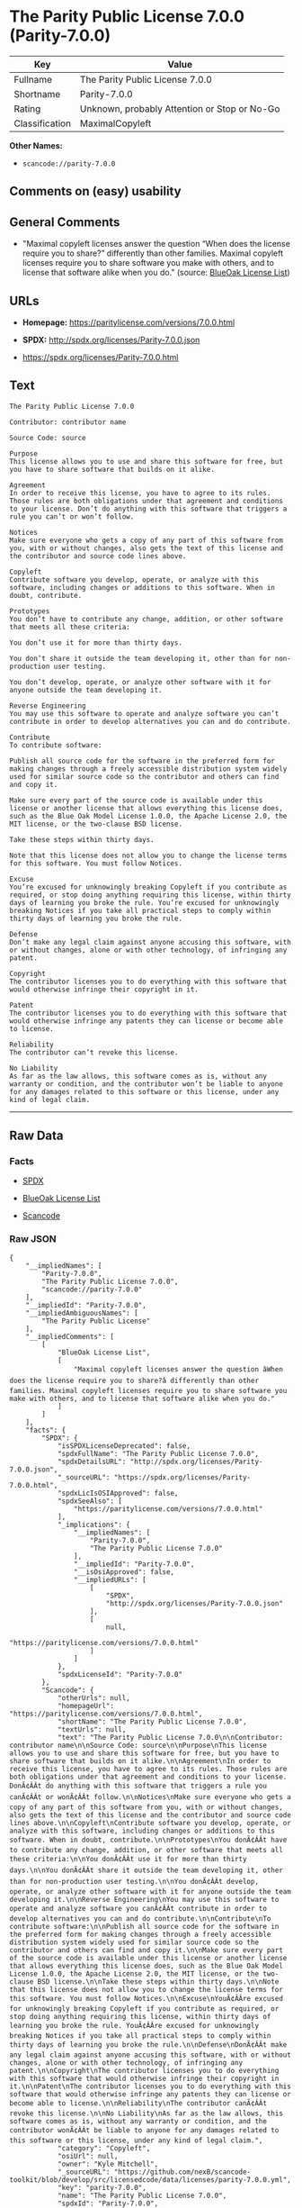 * The Parity Public License 7.0.0 (Parity-7.0.0)

| Key              | Value                                          |
|------------------+------------------------------------------------|
| Fullname         | The Parity Public License 7.0.0                |
| Shortname        | Parity-7.0.0                                   |
| Rating           | Unknown, probably Attention or Stop or No-Go   |
| Classification   | MaximalCopyleft                                |

*Other Names:*

- =scancode://parity-7.0.0=

** Comments on (easy) usability

** General Comments

- "Maximal copyleft licenses answer the question “When does the license
  require you to share?” differently than other families. Maximal
  copyleft licenses require you to share software you make with others,
  and to license that software alike when you do." (source:
  [[https://blueoakcouncil.org/copyleft][BlueOak License List]])

** URLs

- *Homepage:* https://paritylicense.com/versions/7.0.0.html

- *SPDX:* http://spdx.org/licenses/Parity-7.0.0.json

- https://spdx.org/licenses/Parity-7.0.0.html

** Text

#+BEGIN_EXAMPLE
  The Parity Public License 7.0.0

  Contributor: contributor name

  Source Code: source

  Purpose
  This license allows you to use and share this software for free, but you have to share software that builds on it alike.

  Agreement
  In order to receive this license, you have to agree to its rules. Those rules are both obligations under that agreement and conditions to your license. Don’t do anything with this software that triggers a rule you can’t or won’t follow.

  Notices
  Make sure everyone who gets a copy of any part of this software from you, with or without changes, also gets the text of this license and the contributor and source code lines above.

  Copyleft
  Contribute software you develop, operate, or analyze with this software, including changes or additions to this software. When in doubt, contribute.

  Prototypes
  You don’t have to contribute any change, addition, or other software that meets all these criteria:

  You don’t use it for more than thirty days.

  You don’t share it outside the team developing it, other than for non-production user testing.

  You don’t develop, operate, or analyze other software with it for anyone outside the team developing it.

  Reverse Engineering
  You may use this software to operate and analyze software you can’t contribute in order to develop alternatives you can and do contribute.

  Contribute
  To contribute software:

  Publish all source code for the software in the preferred form for making changes through a freely accessible distribution system widely used for similar source code so the contributor and others can find and copy it.

  Make sure every part of the source code is available under this license or another license that allows everything this license does, such as the Blue Oak Model License 1.0.0, the Apache License 2.0, the MIT license, or the two-clause BSD license.

  Take these steps within thirty days.

  Note that this license does not allow you to change the license terms for this software. You must follow Notices.

  Excuse
  You’re excused for unknowingly breaking Copyleft if you contribute as required, or stop doing anything requiring this license, within thirty days of learning you broke the rule. You’re excused for unknowingly breaking Notices if you take all practical steps to comply within thirty days of learning you broke the rule.

  Defense
  Don’t make any legal claim against anyone accusing this software, with or without changes, alone or with other technology, of infringing any patent.

  Copyright
  The contributor licenses you to do everything with this software that would otherwise infringe their copyright in it.

  Patent
  The contributor licenses you to do everything with this software that would otherwise infringe any patents they can license or become able to license.

  Reliability
  The contributor can’t revoke this license.

  No Liability
  As far as the law allows, this software comes as is, without any warranty or condition, and the contributor won’t be liable to anyone for any damages related to this software or this license, under any kind of legal claim.
#+END_EXAMPLE

--------------

** Raw Data

*** Facts

- [[https://spdx.org/licenses/Parity-7.0.0.html][SPDX]]

- [[https://blueoakcouncil.org/copyleft][BlueOak License List]]

- [[https://github.com/nexB/scancode-toolkit/blob/develop/src/licensedcode/data/licenses/parity-7.0.0.yml][Scancode]]

*** Raw JSON

#+BEGIN_EXAMPLE
  {
      "__impliedNames": [
          "Parity-7.0.0",
          "The Parity Public License 7.0.0",
          "scancode://parity-7.0.0"
      ],
      "__impliedId": "Parity-7.0.0",
      "__impliedAmbiguousNames": [
          "The Parity Public License"
      ],
      "__impliedComments": [
          [
              "BlueOak License List",
              [
                  "Maximal copyleft licenses answer the question âWhen does the license require you to share?â differently than other families. Maximal copyleft licenses require you to share software you make with others, and to license that software alike when you do."
              ]
          ]
      ],
      "facts": {
          "SPDX": {
              "isSPDXLicenseDeprecated": false,
              "spdxFullName": "The Parity Public License 7.0.0",
              "spdxDetailsURL": "http://spdx.org/licenses/Parity-7.0.0.json",
              "_sourceURL": "https://spdx.org/licenses/Parity-7.0.0.html",
              "spdxLicIsOSIApproved": false,
              "spdxSeeAlso": [
                  "https://paritylicense.com/versions/7.0.0.html"
              ],
              "_implications": {
                  "__impliedNames": [
                      "Parity-7.0.0",
                      "The Parity Public License 7.0.0"
                  ],
                  "__impliedId": "Parity-7.0.0",
                  "__isOsiApproved": false,
                  "__impliedURLs": [
                      [
                          "SPDX",
                          "http://spdx.org/licenses/Parity-7.0.0.json"
                      ],
                      [
                          null,
                          "https://paritylicense.com/versions/7.0.0.html"
                      ]
                  ]
              },
              "spdxLicenseId": "Parity-7.0.0"
          },
          "Scancode": {
              "otherUrls": null,
              "homepageUrl": "https://paritylicense.com/versions/7.0.0.html",
              "shortName": "The Parity Public License 7.0.0",
              "textUrls": null,
              "text": "The Parity Public License 7.0.0\n\nContributor: contributor name\n\nSource Code: source\n\nPurpose\nThis license allows you to use and share this software for free, but you have to share software that builds on it alike.\n\nAgreement\nIn order to receive this license, you have to agree to its rules. Those rules are both obligations under that agreement and conditions to your license. DonÃ¢ÂÂt do anything with this software that triggers a rule you canÃ¢ÂÂt or wonÃ¢ÂÂt follow.\n\nNotices\nMake sure everyone who gets a copy of any part of this software from you, with or without changes, also gets the text of this license and the contributor and source code lines above.\n\nCopyleft\nContribute software you develop, operate, or analyze with this software, including changes or additions to this software. When in doubt, contribute.\n\nPrototypes\nYou donÃ¢ÂÂt have to contribute any change, addition, or other software that meets all these criteria:\n\nYou donÃ¢ÂÂt use it for more than thirty days.\n\nYou donÃ¢ÂÂt share it outside the team developing it, other than for non-production user testing.\n\nYou donÃ¢ÂÂt develop, operate, or analyze other software with it for anyone outside the team developing it.\n\nReverse Engineering\nYou may use this software to operate and analyze software you canÃ¢ÂÂt contribute in order to develop alternatives you can and do contribute.\n\nContribute\nTo contribute software:\n\nPublish all source code for the software in the preferred form for making changes through a freely accessible distribution system widely used for similar source code so the contributor and others can find and copy it.\n\nMake sure every part of the source code is available under this license or another license that allows everything this license does, such as the Blue Oak Model License 1.0.0, the Apache License 2.0, the MIT license, or the two-clause BSD license.\n\nTake these steps within thirty days.\n\nNote that this license does not allow you to change the license terms for this software. You must follow Notices.\n\nExcuse\nYouÃ¢ÂÂre excused for unknowingly breaking Copyleft if you contribute as required, or stop doing anything requiring this license, within thirty days of learning you broke the rule. YouÃ¢ÂÂre excused for unknowingly breaking Notices if you take all practical steps to comply within thirty days of learning you broke the rule.\n\nDefense\nDonÃ¢ÂÂt make any legal claim against anyone accusing this software, with or without changes, alone or with other technology, of infringing any patent.\n\nCopyright\nThe contributor licenses you to do everything with this software that would otherwise infringe their copyright in it.\n\nPatent\nThe contributor licenses you to do everything with this software that would otherwise infringe any patents they can license or become able to license.\n\nReliability\nThe contributor canÃ¢ÂÂt revoke this license.\n\nNo Liability\nAs far as the law allows, this software comes as is, without any warranty or condition, and the contributor wonÃ¢ÂÂt be liable to anyone for any damages related to this software or this license, under any kind of legal claim.",
              "category": "Copyleft",
              "osiUrl": null,
              "owner": "Kyle Mitchell",
              "_sourceURL": "https://github.com/nexB/scancode-toolkit/blob/develop/src/licensedcode/data/licenses/parity-7.0.0.yml",
              "key": "parity-7.0.0",
              "name": "The Parity Public License 7.0.0",
              "spdxId": "Parity-7.0.0",
              "notes": null,
              "_implications": {
                  "__impliedNames": [
                      "scancode://parity-7.0.0",
                      "The Parity Public License 7.0.0",
                      "Parity-7.0.0"
                  ],
                  "__impliedId": "Parity-7.0.0",
                  "__impliedCopyleft": [
                      [
                          "Scancode",
                          "Copyleft"
                      ]
                  ],
                  "__calculatedCopyleft": "Copyleft",
                  "__impliedText": "The Parity Public License 7.0.0\n\nContributor: contributor name\n\nSource Code: source\n\nPurpose\nThis license allows you to use and share this software for free, but you have to share software that builds on it alike.\n\nAgreement\nIn order to receive this license, you have to agree to its rules. Those rules are both obligations under that agreement and conditions to your license. Donât do anything with this software that triggers a rule you canât or wonât follow.\n\nNotices\nMake sure everyone who gets a copy of any part of this software from you, with or without changes, also gets the text of this license and the contributor and source code lines above.\n\nCopyleft\nContribute software you develop, operate, or analyze with this software, including changes or additions to this software. When in doubt, contribute.\n\nPrototypes\nYou donât have to contribute any change, addition, or other software that meets all these criteria:\n\nYou donât use it for more than thirty days.\n\nYou donât share it outside the team developing it, other than for non-production user testing.\n\nYou donât develop, operate, or analyze other software with it for anyone outside the team developing it.\n\nReverse Engineering\nYou may use this software to operate and analyze software you canât contribute in order to develop alternatives you can and do contribute.\n\nContribute\nTo contribute software:\n\nPublish all source code for the software in the preferred form for making changes through a freely accessible distribution system widely used for similar source code so the contributor and others can find and copy it.\n\nMake sure every part of the source code is available under this license or another license that allows everything this license does, such as the Blue Oak Model License 1.0.0, the Apache License 2.0, the MIT license, or the two-clause BSD license.\n\nTake these steps within thirty days.\n\nNote that this license does not allow you to change the license terms for this software. You must follow Notices.\n\nExcuse\nYouâre excused for unknowingly breaking Copyleft if you contribute as required, or stop doing anything requiring this license, within thirty days of learning you broke the rule. Youâre excused for unknowingly breaking Notices if you take all practical steps to comply within thirty days of learning you broke the rule.\n\nDefense\nDonât make any legal claim against anyone accusing this software, with or without changes, alone or with other technology, of infringing any patent.\n\nCopyright\nThe contributor licenses you to do everything with this software that would otherwise infringe their copyright in it.\n\nPatent\nThe contributor licenses you to do everything with this software that would otherwise infringe any patents they can license or become able to license.\n\nReliability\nThe contributor canât revoke this license.\n\nNo Liability\nAs far as the law allows, this software comes as is, without any warranty or condition, and the contributor wonât be liable to anyone for any damages related to this software or this license, under any kind of legal claim.",
                  "__impliedURLs": [
                      [
                          "Homepage",
                          "https://paritylicense.com/versions/7.0.0.html"
                      ]
                  ]
              }
          },
          "BlueOak License List": {
              "url": "https://spdx.org/licenses/Parity-7.0.0.html",
              "familyName": "The Parity Public License",
              "_sourceURL": "https://blueoakcouncil.org/copyleft",
              "name": "The Parity Public License 7.0.0",
              "id": "Parity-7.0.0",
              "_implications": {
                  "__impliedNames": [
                      "Parity-7.0.0",
                      "The Parity Public License 7.0.0"
                  ],
                  "__impliedAmbiguousNames": [
                      "The Parity Public License"
                  ],
                  "__impliedComments": [
                      [
                          "BlueOak License List",
                          [
                              "Maximal copyleft licenses answer the question âWhen does the license require you to share?â differently than other families. Maximal copyleft licenses require you to share software you make with others, and to license that software alike when you do."
                          ]
                      ]
                  ],
                  "__impliedCopyleft": [
                      [
                          "BlueOak License List",
                          "MaximalCopyleft"
                      ]
                  ],
                  "__calculatedCopyleft": "MaximalCopyleft",
                  "__impliedURLs": [
                      [
                          null,
                          "https://spdx.org/licenses/Parity-7.0.0.html"
                      ]
                  ]
              },
              "CopyleftKind": "MaximalCopyleft"
          }
      },
      "__impliedCopyleft": [
          [
              "BlueOak License List",
              "MaximalCopyleft"
          ],
          [
              "Scancode",
              "Copyleft"
          ]
      ],
      "__calculatedCopyleft": "MaximalCopyleft",
      "__isOsiApproved": false,
      "__impliedText": "The Parity Public License 7.0.0\n\nContributor: contributor name\n\nSource Code: source\n\nPurpose\nThis license allows you to use and share this software for free, but you have to share software that builds on it alike.\n\nAgreement\nIn order to receive this license, you have to agree to its rules. Those rules are both obligations under that agreement and conditions to your license. Donât do anything with this software that triggers a rule you canât or wonât follow.\n\nNotices\nMake sure everyone who gets a copy of any part of this software from you, with or without changes, also gets the text of this license and the contributor and source code lines above.\n\nCopyleft\nContribute software you develop, operate, or analyze with this software, including changes or additions to this software. When in doubt, contribute.\n\nPrototypes\nYou donât have to contribute any change, addition, or other software that meets all these criteria:\n\nYou donât use it for more than thirty days.\n\nYou donât share it outside the team developing it, other than for non-production user testing.\n\nYou donât develop, operate, or analyze other software with it for anyone outside the team developing it.\n\nReverse Engineering\nYou may use this software to operate and analyze software you canât contribute in order to develop alternatives you can and do contribute.\n\nContribute\nTo contribute software:\n\nPublish all source code for the software in the preferred form for making changes through a freely accessible distribution system widely used for similar source code so the contributor and others can find and copy it.\n\nMake sure every part of the source code is available under this license or another license that allows everything this license does, such as the Blue Oak Model License 1.0.0, the Apache License 2.0, the MIT license, or the two-clause BSD license.\n\nTake these steps within thirty days.\n\nNote that this license does not allow you to change the license terms for this software. You must follow Notices.\n\nExcuse\nYouâre excused for unknowingly breaking Copyleft if you contribute as required, or stop doing anything requiring this license, within thirty days of learning you broke the rule. Youâre excused for unknowingly breaking Notices if you take all practical steps to comply within thirty days of learning you broke the rule.\n\nDefense\nDonât make any legal claim against anyone accusing this software, with or without changes, alone or with other technology, of infringing any patent.\n\nCopyright\nThe contributor licenses you to do everything with this software that would otherwise infringe their copyright in it.\n\nPatent\nThe contributor licenses you to do everything with this software that would otherwise infringe any patents they can license or become able to license.\n\nReliability\nThe contributor canât revoke this license.\n\nNo Liability\nAs far as the law allows, this software comes as is, without any warranty or condition, and the contributor wonât be liable to anyone for any damages related to this software or this license, under any kind of legal claim.",
      "__impliedURLs": [
          [
              "SPDX",
              "http://spdx.org/licenses/Parity-7.0.0.json"
          ],
          [
              null,
              "https://paritylicense.com/versions/7.0.0.html"
          ],
          [
              null,
              "https://spdx.org/licenses/Parity-7.0.0.html"
          ],
          [
              "Homepage",
              "https://paritylicense.com/versions/7.0.0.html"
          ]
      ]
  }
#+END_EXAMPLE

*** Dot Cluster Graph

[[../dot/Parity-7.0.0.svg]]